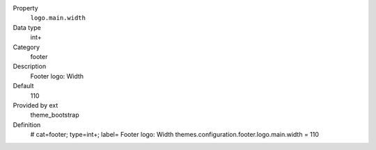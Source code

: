 .. ..................................
.. container:: table-row dl-horizontal panel panel-default constants theme_bootstrap cat_footer

	Property
		``logo.main.width``

	Data type
		int+

	Category
		footer

	Description
		Footer logo: Width

	Default
		110

	Provided by ext
		theme_bootstrap

	Definition
		# cat=footer; type=int+; label= Footer logo: Width
		themes.configuration.footer.logo.main.width = 110